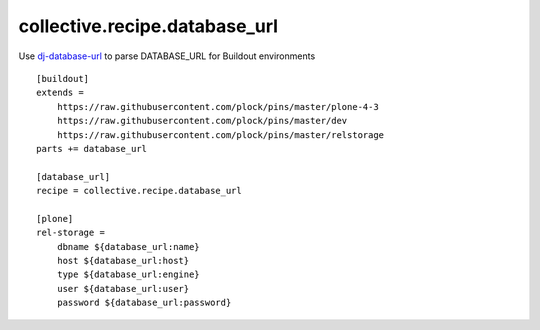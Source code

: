 collective.recipe.database_url
==============================

Use `dj-database-url <https://github.com/kennethreitz/dj-database-url>`_ to parse DATABASE_URL for Buildout environments

::

    [buildout]
    extends =
        https://raw.githubusercontent.com/plock/pins/master/plone-4-3
        https://raw.githubusercontent.com/plock/pins/master/dev
        https://raw.githubusercontent.com/plock/pins/master/relstorage
    parts += database_url

    [database_url]
    recipe = collective.recipe.database_url

    [plone]
    rel-storage =
        dbname ${database_url:name}
        host ${database_url:host}
        type ${database_url:engine}
        user ${database_url:user}
        password ${database_url:password}
